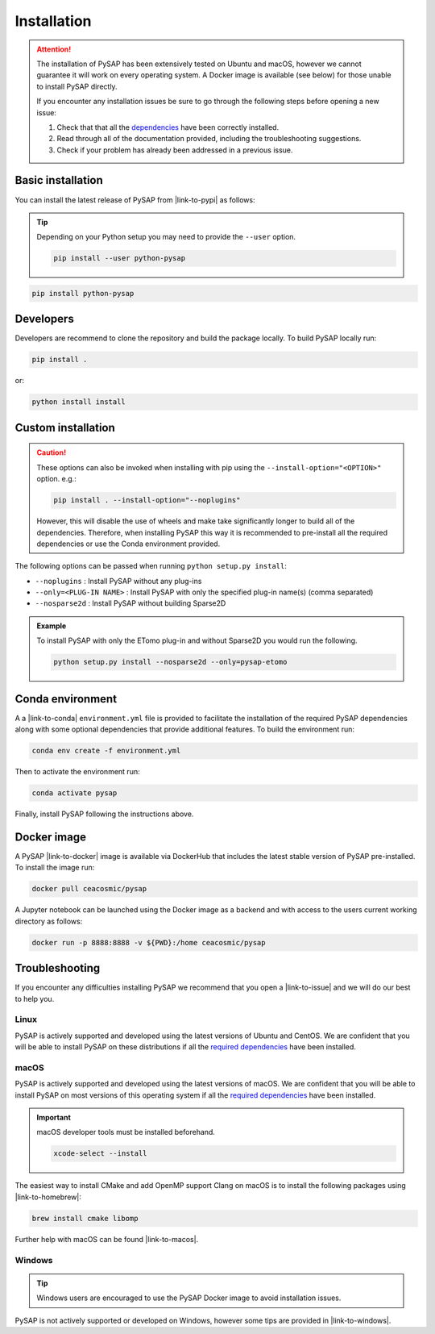 Installation
============

.. attention::

  The installation of PySAP has been extensively tested on Ubuntu and macOS,
  however we cannot guarantee it will work on every operating system. A Docker
  image is available (see below) for those unable to install PySAP directly.

  If you encounter any installation issues be sure to go through the following
  steps before opening a new issue:

  1. Check that that all the `dependencies <dependencies.html>`_ have been
     correctly installed.
  2. Read through all of the documentation provided, including the
     troubleshooting suggestions.
  3. Check if your problem has already been addressed in a previous issue.

Basic installation
------------------

You can install the latest release of PySAP from |link-to-pypi| as follows:

.. tip::
  :class: margin

  Depending on your Python setup you may need to provide the ``--user`` option.

  .. code-block:: bash

    pip install --user python-pysap

.. code-block:: bash

  pip install python-pysap

Developers
----------

Developers are recommend to clone the repository and build the package locally.
To build PySAP locally run:

.. code-block:: bash

  pip install .

or:

.. code-block:: bash

  python install install

Custom installation
-------------------

.. caution::
  :class: margin

  These options can also be invoked when installing with pip using the
  ``--install-option="<OPTION>"`` option. e.g.:

  .. code-block:: bash

    pip install . --install-option="--noplugins"

  However, this will disable the use of wheels and make take significantly
  longer to build all of the dependencies. Therefore, when installing PySAP
  this way it is recommended to pre-install all the required dependencies or
  use the Conda environment provided.

The following options can be passed when running ``python setup.py install``:

- ``--noplugins`` : Install PySAP without any plug-ins
- ``--only=<PLUG-IN NAME>`` : Install PySAP with only the specified plug-in
  name(s) (comma separated)
- ``--nosparse2d`` : Install PySAP without building Sparse2D

.. admonition:: Example

  To install PySAP with only the ETomo plug-in and without Sparse2D
  you would run the following.

  .. code-block:: bash

    python setup.py install --nosparse2d --only=pysap-etomo


.. figure:: https://continentcot.ca/blogue/wp-content/uploads/2017/05/logo_conda_RGB.png
  :figclass: margin
  :width: 200px
  :alt: Conda logo
  :target: https://docs.conda.io/

Conda environment
-----------------

A a |link-to-conda| ``environment.yml`` file is provided to facilitate the
installation of the required PySAP dependencies along with some optional
dependencies that provide additional features. To build the environment run:

.. code-block:: bash

  conda env create -f environment.yml

Then to activate the environment run:

.. code-block:: bash

  conda activate pysap

Finally, install PySAP following the instructions above.

.. figure:: https://www.logo.wine/a/logo/Docker_(software)/Docker_(software)-Logo.wine.svg
  :figclass: margin
  :width: 210px
  :alt: Docker logo
  :target: https://www.docker.com/

Docker image
------------

A PySAP |link-to-docker| image is available via DockerHub that includes the
latest stable version of PySAP pre-installed. To install the image run:

.. code-block:: bash

  docker pull ceacosmic/pysap

A Jupyter notebook can be launched using the Docker image as a backend and with
access to the users current working directory as follows:

.. code-block:: bash

  docker run -p 8888:8888 -v ${PWD}:/home ceacosmic/pysap

Troubleshooting
---------------
If you encounter any difficulties installing PySAP we recommend that you
open a |link-to-issue| and we will do our best to help you.

.. figure:: https://www.logo.wine/a/logo/Linux/Linux-Logo.wine.svg
  :figclass: margin
  :width: 120px
  :alt: Linux logo
  :target: https://www.linux.org/

Linux
^^^^^

PySAP is actively supported and developed using the latest versions of Ubuntu
and CentOS. We are confident that you will be able to install PySAP on these
distributions if all the `required dependencies <dependencies.html>`_ have been
installed.

.. figure:: https://www.logo.wine/a/logo/Apple_Inc./Apple_Inc.-Logo.wine.svg
  :figclass: margin
  :height: 110px
  :alt: Apple Inc. logo
  :target: https://www.apple.com/macos

macOS
^^^^^

PySAP is actively supported and developed using the latest versions of macOS.
We are confident that you will be able to install PySAP on most versions of
this operating system if all the `required dependencies <dependencies.html>`_
have been installed.

.. important::
  :class: margin

  macOS developer tools must be installed beforehand.

  .. code:: bash

    xcode-select --install

The easiest way to install CMake and add OpenMP support Clang on macOS is to
install the following packages using |link-to-homebrew|:

.. code:: bash

  brew install cmake libomp

Further help with macOS can be found |link-to-macos|.

.. figure:: https://www.logo.wine/a/logo/Microsoft_Windows/Microsoft_Windows-Logo.wine.svg
  :figclass: margin
  :height: 150px
  :alt: Microsoft Windows logo
  :target: https://www.microsoft.com/en-us/windows

Windows
^^^^^^^

.. tip::
  :class: margin

  Windows users are encouraged to use the PySAP Docker image to avoid
  installation issues.

PySAP is not actively supported or developed on Windows, however some tips are
provided in |link-to-windows|.


.. |link-to-pypi| raw:: html

  <a href="https://pypi.org/project/python-pysap" target="_blank">PyPI</a>

.. |link-to-issue| raw:: html

  <a href="https://github.com/CEA-COSMIC/pysap/issues/new/choose"
  target="_blank">new issue</a>

.. |link-to-conda| raw:: html

  <a href="https://docs.conda.io/" target="_blank">Conda</a>

.. |link-to-docker| raw:: html

  <a href="https://www.docker.com/" target="_blank">Docker</a>

.. |link-to-homebrew| raw:: html

  <a href="https://brew.sh/" target="_blank">Homebrew</a>

.. |link-to-macos| raw:: html

  <a href="https://github.com/CEA-COSMIC/pysap/blob/master/doc/macos_install.rst
  "target="_blank">here</a>

.. |link-to-windows| raw:: html

  <a href="https://gist.github.com/chaithyagr/4104df91fbebf44fce1589e96baa6eda
  "target="_blank">this Gist</a>
